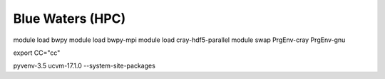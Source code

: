 Blue Waters (HPC)
=================

module load bwpy
module load bwpy-mpi
module load cray-hdf5-parallel
module swap PrgEnv-cray PrgEnv-gnu

export CC="cc"

pyvenv-3.5 ucvm-17.1.0 --system-site-packages
